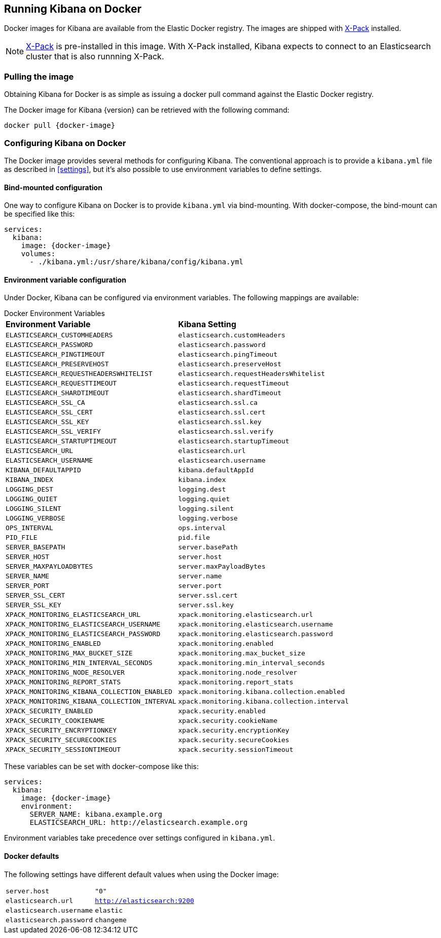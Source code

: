 [[docker]]
== Running Kibana on Docker
Docker images for Kibana are available from the Elastic Docker registry.
The images are shipped with https://www.elastic.co/products/x-pack[X-Pack]
installed.

NOTE: https://www.elastic.co/guide/en/x-pack/current/index.html[X-Pack] is
pre-installed in this image. With X-Pack installed, Kibana expects to
connect to an Elasticsearch cluster that is also runnning X-Pack.

=== Pulling the image
Obtaining Kibana for Docker is as simple as issuing a +docker pull+ command
against the Elastic Docker registry.

ifeval::["{release-state}"=="unreleased"]

However, version {version} of Kibana has not yet been released, so no Docker
image is currently available for this version.

endif::[]

ifeval::["{release-state}"!="unreleased"]

The Docker image for Kibana {version} can be retrieved with the following
command:

["source","sh",subs="attributes"]
--------------------------------------------
docker pull {docker-image}
--------------------------------------------

endif::[]

=== Configuring Kibana on Docker

The Docker image provides several methods for configuring Kibana. The conventional
approach is to provide a `kibana.yml` file as described in <<settings>>, but it's
also possible to use environment variables to define settings.

==== Bind-mounted configuration

One way to configure Kibana on Docker is to provide `kibana.yml` via bind-mounting.
With +docker-compose+, the bind-mount can be specified like this:

["source","yaml",subs="attributes"]
--------------------------------------------
services:
  kibana:
    image: {docker-image}
    volumes:
      - ./kibana.yml:/usr/share/kibana/config/kibana.yml
--------------------------------------------

==== Environment variable configuration

Under Docker, Kibana can be configured via environment variables. The following
mappings are available:

.Docker Environment Variables
[horizontal]
**Environment Variable**:: **Kibana Setting**
`ELASTICSEARCH_CUSTOMHEADERS`:: `elasticsearch.customHeaders`
`ELASTICSEARCH_PASSWORD`:: `elasticsearch.password`
`ELASTICSEARCH_PINGTIMEOUT`:: `elasticsearch.pingTimeout`
`ELASTICSEARCH_PRESERVEHOST`:: `elasticsearch.preserveHost`
`ELASTICSEARCH_REQUESTHEADERSWHITELIST`:: `elasticsearch.requestHeadersWhitelist`
`ELASTICSEARCH_REQUESTTIMEOUT`:: `elasticsearch.requestTimeout`
`ELASTICSEARCH_SHARDTIMEOUT`:: `elasticsearch.shardTimeout`
`ELASTICSEARCH_SSL_CA`:: `elasticsearch.ssl.ca`
`ELASTICSEARCH_SSL_CERT`:: `elasticsearch.ssl.cert`
`ELASTICSEARCH_SSL_KEY`:: `elasticsearch.ssl.key`
`ELASTICSEARCH_SSL_VERIFY`:: `elasticsearch.ssl.verify`
`ELASTICSEARCH_STARTUPTIMEOUT`:: `elasticsearch.startupTimeout`
`ELASTICSEARCH_URL`:: `elasticsearch.url`
`ELASTICSEARCH_USERNAME`:: `elasticsearch.username`
`KIBANA_DEFAULTAPPID`:: `kibana.defaultAppId`
`KIBANA_INDEX`:: `kibana.index`
`LOGGING_DEST`:: `logging.dest`
`LOGGING_QUIET`:: `logging.quiet`
`LOGGING_SILENT`:: `logging.silent`
`LOGGING_VERBOSE`:: `logging.verbose`
`OPS_INTERVAL`:: `ops.interval`
`PID_FILE`:: `pid.file`
`SERVER_BASEPATH`:: `server.basePath`
`SERVER_HOST`:: `server.host`
`SERVER_MAXPAYLOADBYTES`:: `server.maxPayloadBytes`
`SERVER_NAME`:: `server.name`
`SERVER_PORT`:: `server.port`
`SERVER_SSL_CERT`:: `server.ssl.cert`
`SERVER_SSL_KEY`:: `server.ssl.key`
`XPACK_MONITORING_ELASTICSEARCH_URL`:: `xpack.monitoring.elasticsearch.url`
`XPACK_MONITORING_ELASTICSEARCH_USERNAME`:: `xpack.monitoring.elasticsearch.username`
`XPACK_MONITORING_ELASTICSEARCH_PASSWORD`:: `xpack.monitoring.elasticsearch.password`
`XPACK_MONITORING_ENABLED`:: `xpack.monitoring.enabled`
`XPACK_MONITORING_MAX_BUCKET_SIZE`:: `xpack.monitoring.max_bucket_size`
`XPACK_MONITORING_MIN_INTERVAL_SECONDS`:: `xpack.monitoring.min_interval_seconds`
`XPACK_MONITORING_NODE_RESOLVER`:: `xpack.monitoring.node_resolver`
`XPACK_MONITORING_REPORT_STATS`:: `xpack.monitoring.report_stats`
`XPACK_MONITORING_KIBANA_COLLECTION_ENABLED`:: `xpack.monitoring.kibana.collection.enabled`
`XPACK_MONITORING_KIBANA_COLLECTION_INTERVAL`:: `xpack.monitoring.kibana.collection.interval`
`XPACK_SECURITY_ENABLED`:: `xpack.security.enabled`
`XPACK_SECURITY_COOKIENAME`:: `xpack.security.cookieName`
`XPACK_SECURITY_ENCRYPTIONKEY`:: `xpack.security.encryptionKey`
`XPACK_SECURITY_SECURECOOKIES`:: `xpack.security.secureCookies`
`XPACK_SECURITY_SESSIONTIMEOUT`:: `xpack.security.sessionTimeout`

These variables can be set with +docker-compose+ like this:

["source","yaml",subs="attributes"]
----------------------------------------------------------
services:
  kibana:
    image: {docker-image}
    environment:
      SERVER_NAME: kibana.example.org
      ELASTICSEARCH_URL: http://elasticsearch.example.org
----------------------------------------------------------

Environment variables take precedence over settings configured in `kibana.yml`.

==== Docker defaults
The following settings have different default values when using the Docker image:

[horizontal]
`server.host`:: `"0"`
`elasticsearch.url`:: `http://elasticsearch:9200`
`elasticsearch.username`:: `elastic`
`elasticsearch.password`:: `changeme`
